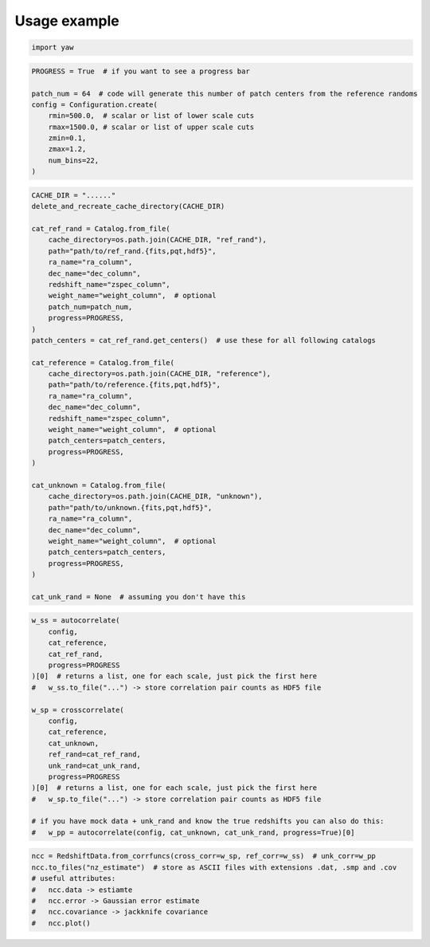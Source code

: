 .. _theexample:

Usage example
=============


.. code-block:: python

    import yaw


.. code-block:: python

    PROGRESS = True  # if you want to see a progress bar

    patch_num = 64  # code will generate this number of patch centers from the reference randoms
    config = Configuration.create(
        rmin=500.0,  # scalar or list of lower scale cuts
        rmax=1500.0, # scalar or list of upper scale cuts
        zmin=0.1,
        zmax=1.2,
        num_bins=22,
    )


.. code-block:: python

    CACHE_DIR = "......"
    delete_and_recreate_cache_directory(CACHE_DIR)

    cat_ref_rand = Catalog.from_file(
        cache_directory=os.path.join(CACHE_DIR, "ref_rand"),
        path="path/to/ref_rand.{fits,pqt,hdf5}",
        ra_name="ra_column",
        dec_name="dec_column",
        redshift_name="zspec_column",
        weight_name="weight_column",  # optional
        patch_num=patch_num,
        progress=PROGRESS,
    )
    patch_centers = cat_ref_rand.get_centers()  # use these for all following catalogs

    cat_reference = Catalog.from_file(
        cache_directory=os.path.join(CACHE_DIR, "reference"),
        path="path/to/reference.{fits,pqt,hdf5}",
        ra_name="ra_column",
        dec_name="dec_column",
        redshift_name="zspec_column",
        weight_name="weight_column",  # optional
        patch_centers=patch_centers,
        progress=PROGRESS,
    )

    cat_unknown = Catalog.from_file(
        cache_directory=os.path.join(CACHE_DIR, "unknown"),
        path="path/to/unknown.{fits,pqt,hdf5}",
        ra_name="ra_column",
        dec_name="dec_column",
        weight_name="weight_column",  # optional
        patch_centers=patch_centers,
        progress=PROGRESS,
    )

    cat_unk_rand = None  # assuming you don't have this


.. code-block:: python

    w_ss = autocorrelate(
        config,
        cat_reference,
        cat_ref_rand,
        progress=PROGRESS
    )[0]  # returns a list, one for each scale, just pick the first here
    #   w_ss.to_file("...") -> store correlation pair counts as HDF5 file

    w_sp = crosscorrelate(
        config,
        cat_reference,
        cat_unknown,
        ref_rand=cat_ref_rand,
        unk_rand=cat_unk_rand,
        progress=PROGRESS
    )[0]  # returns a list, one for each scale, just pick the first here
    #   w_sp.to_file("...") -> store correlation pair counts as HDF5 file

    # if you have mock data + unk_rand and know the true redshifts you can also do this:
    #   w_pp = autocorrelate(config, cat_unknown, cat_unk_rand, progress=True)[0]

.. code-block:: python

    ncc = RedshiftData.from_corrfuncs(cross_corr=w_sp, ref_corr=w_ss)  # unk_corr=w_pp
    ncc.to_files("nz_estimate")  # store as ASCII files with extensions .dat, .smp and .cov
    # useful attributes:
    #   ncc.data -> estiamte
    #   ncc.error -> Gaussian error estimate
    #   ncc.covariance -> jackknife covariance
    #   ncc.plot()

